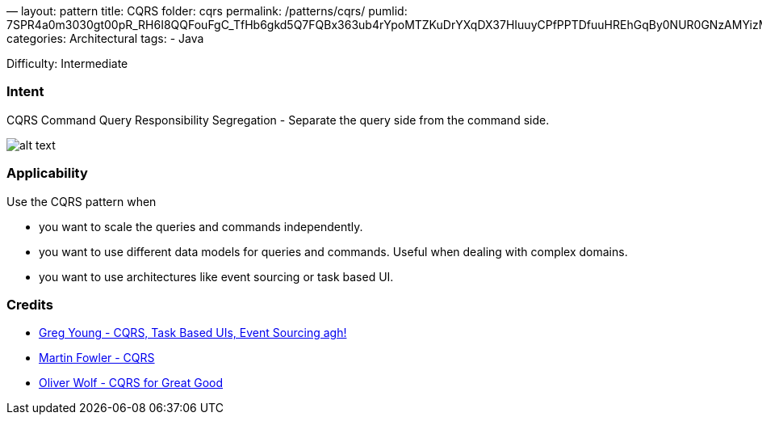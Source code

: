—
layout: pattern
title: CQRS
folder: cqrs
permalink: /patterns/cqrs/
pumlid: 7SPR4a0m3030gt00pR_RH6I8QQFouFgC_TfHb6gkd5Q7FQBx363ub4rYpoMTZKuDrYXqDX37HIuuyCPfPPTDfuuHREhGqBy0NUR0GNzAMYizMtq1
categories: Architectural
tags:
 - Java

Difficulty: Intermediate

=== Intent

CQRS Command Query Responsibility Segregation - Separate the query side from the command side.

image:./etc/cqrs.png[alt text]

=== Applicability

Use the CQRS pattern when

* you want to scale the queries and commands independently.
* you want to use different data models for queries and commands. Useful when dealing with complex domains.
* you want to use architectures like event sourcing or task based UI.

=== Credits

* http://codebetter.com/gregyoung/2010/02/16/cqrs-task-based-uis-event-sourcing-agh/[Greg Young - CQRS, Task Based UIs, Event Sourcing agh!]
* https://martinfowler.com/bliki/CQRS.html[Martin Fowler - CQRS]
* https://www.youtube.com/watch?v=Ge53swja9Dw[Oliver Wolf - CQRS for Great Good]